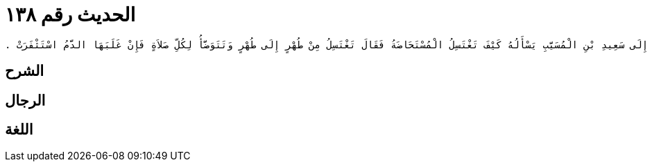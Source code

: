 
= الحديث رقم ١٣٨

[quote.hadith]
----
وَحَدَّثَنِي عَنْ مَالِكٍ، عَنْ سُمَىٍّ، مَوْلَى أَبِي بَكْرِ بْنِ عَبْدِ الرَّحْمَنِ أَنَّ الْقَعْقَاعَ بْنَ حَكِيمٍ، وَزَيْدَ بْنَ أَسْلَمَ، أَرْسَلاَهُ إِلَى سَعِيدِ بْنِ الْمُسَيَّبِ يَسْأَلُهُ كَيْفَ تَغْتَسِلُ الْمُسْتَحَاضَةُ فَقَالَ تَغْتَسِلُ مِنْ طُهْرٍ إِلَى طُهْرٍ وَتَتَوَضَّأُ لِكُلِّ صَلاَةٍ فَإِنْ غَلَبَهَا الدَّمُ اسْتَثْفَرَتْ ‏.‏
----

== الشرح

== الرجال

== اللغة
    